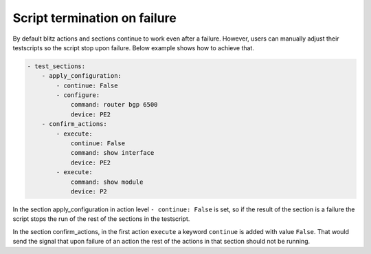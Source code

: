 .. _terminate:

Script termination on failure
===============================

By default blitz actions and sections continue to work even after a failure. However, users can manually adjust their
testscripts so the script stop upon failure. Below example shows how to achieve that.

.. code-block:: YAML

    - test_sections:
        - apply_configuration:
            - continue: False
            - configure:
                command: router bgp 6500
                device: PE2
        - confirm_actions:
            - execute:
                continue: False
                command: show interface
                device: PE2
            - execute:
                command: show module
                device: P2

In the section apply_configuration in action level ``- continue: False`` is set, so if the result of the section is
a failure the script stops the run of the rest of the sections in the testscript.

In the section confirm_actions, in the first action ``execute`` a keyword ``continue`` is added with value ``False``.
That would send the signal that upon failure of an action the rest of the actions in that section should not be running.